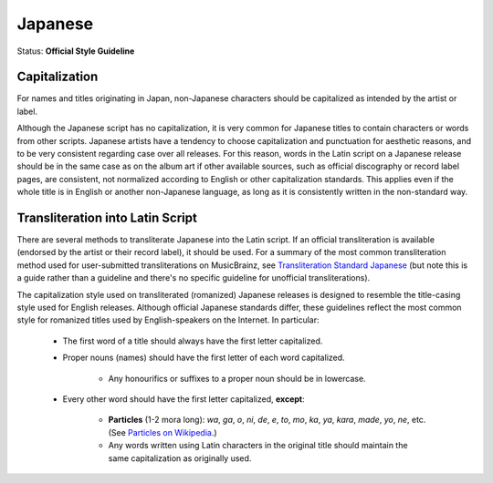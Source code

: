 .. MusicBrainz Documentation Project

.. https://musicbrainz.org/doc/Style/Language/Japanese

Japanese
========

Status: **Official Style Guideline**

Capitalization
--------------

For names and titles originating in Japan, non-Japanese characters should be capitalized as intended by the artist or label.

Although the Japanese script has no capitalization, it is very common for Japanese titles to contain characters or words from other scripts. Japanese artists have a tendency to choose capitalization and punctuation for aesthetic reasons, and to be very consistent regarding case over all releases. For this reason, words in the Latin script on a Japanese release should be in the same case as on the album art if other available sources, such as official discography or record label pages, are consistent, not normalized according to English or other capitalization standards. This applies even if the whole title is in English or another non-Japanese language, as long as it is consistently written in the non-standard way.


Transliteration into Latin Script
---------------------------------

There are several methods to transliterate Japanese into the Latin script. If an official transliteration is available (endorsed by the artist or their record label), it should be used. For a summary of the most common transliteration method used for user-submitted transliterations on MusicBrainz, see `Transliteration Standard Japanese <https://musicbrainz.org/doc/User:Kepstin/Transliteration_Standard_Japanese>`_ (but note this is a guide rather than a guideline and there's no specific guideline for unofficial transliterations).

The capitalization style used on transliterated (romanized) Japanese releases is designed to resemble the title-casing style used for English releases. Although official Japanese standards differ, these guidelines reflect the most common style for romanized titles used by English-speakers on the Internet. In particular:

   - The first word of a title should always have the first letter capitalized.
   - Proper nouns (names) should have the first letter of each word capitalized.

      - Any honourifics or suffixes to a proper noun should be in lowercase.

   - Every other word should have the first letter capitalized, **except**:

      - **Particles** (1-2 mora long): *wa*, *ga*, *o*, *ni*, *de*, *e*, *to*, *mo*, *ka*, *ya*, *kara*, *made*, *yo*, *ne*, etc. (See `Particles on Wikipedia <https://en.wikipedia.org/wiki/Japanese_grammar#Particles>`_.)
      - Any words written using Latin characters in the original title should maintain the same capitalization as originally used.
